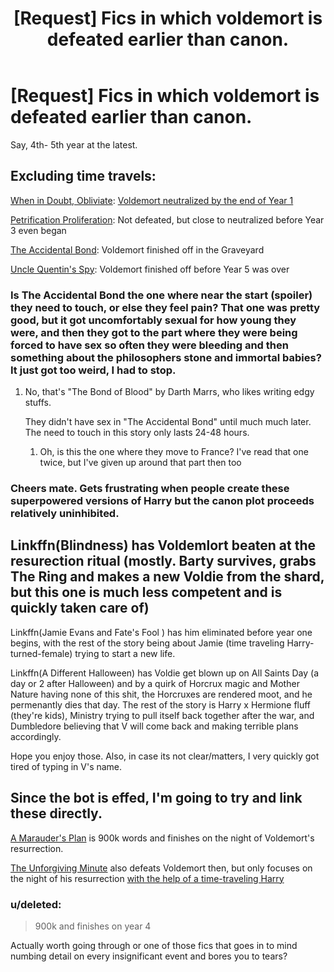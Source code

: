 #+TITLE: [Request] Fics in which voldemort is defeated earlier than canon.

* [Request] Fics in which voldemort is defeated earlier than canon.
:PROPERTIES:
:Score: 2
:DateUnix: 1495669048.0
:DateShort: 2017-May-25
:FlairText: Request
:END:
Say, 4th- 5th year at the latest.


** Excluding time travels:

[[https://m.fanfiction.net/s/6635363/1/][When in Doubt, Obliviate]]: [[/spoiler][Voldemort neutralized by the end of Year 1]]

[[https://m.fanfiction.net/s/11265467/1/][Petrification Proliferation]]: Not defeated, but close to neutralized before Year 3 even began

[[https://m.fanfiction.net/s/5604382/1/][The Accidental Bond]]: Voldemort finished off in the Graveyard

[[https://m.fanfiction.net/s/11102515/1/][Uncle Quentin's Spy]]: Voldemort finished off before Year 5 was over
:PROPERTIES:
:Author: InquisitorCOC
:Score: 4
:DateUnix: 1495670245.0
:DateShort: 2017-May-25
:END:

*** Is The Accidental Bond the one where near the start (spoiler) they need to touch, or else they feel pain? That one was pretty good, but it got uncomfortably sexual for how young they were, and then they got to the part where they were being forced to have sex so often they were bleeding and then something about the philosophers stone and immortal babies? It just got too weird, I had to stop.
:PROPERTIES:
:Author: aaronhowser1
:Score: 2
:DateUnix: 1495674708.0
:DateShort: 2017-May-25
:END:

**** No, that's "The Bond of Blood" by Darth Marrs, who likes writing edgy stuffs.

They didn't have sex in "The Accidental Bond" until much much later. The need to touch in this story only lasts 24-48 hours.
:PROPERTIES:
:Author: InquisitorCOC
:Score: 2
:DateUnix: 1495674979.0
:DateShort: 2017-May-25
:END:

***** Oh, is this the one where they move to France? I've read that one twice, but I've given up around that part then too
:PROPERTIES:
:Author: aaronhowser1
:Score: 1
:DateUnix: 1495675125.0
:DateShort: 2017-May-25
:END:


*** Cheers mate. Gets frustrating when people create these superpowered versions of Harry but the canon plot proceeds relatively uninhibited.
:PROPERTIES:
:Score: 2
:DateUnix: 1495713358.0
:DateShort: 2017-May-25
:END:


** Linkffn(Blindness) has Voldemlort beaten at the resurection ritual (mostly. Barty survives, grabs The Ring and makes a new Voldie from the shard, but this one is much less competent and is quickly taken care of)

Linkffn(Jamie Evans and Fate's Fool ) has him eliminated before year one begins, with the rest of the story being about Jamie (time traveling Harry-turned-female) trying to start a new life.

Linkffn(A Different Halloween) has Voldie get blown up on All Saints Day (a day or 2 after Halloween) and by a quirk of Horcrux magic and Mother Nature having none of this shit, the Horcruxes are rendered moot, and he permenantly dies that day. The rest of the story is Harry x Hermione fluff (they're kids), Ministry trying to pull itself back together after the war, and Dumbledore believing that V will come back and making terrible plans accordingly.

Hope you enjoy those. Also, in case its not clear/matters, I very quickly got tired of typing in V's name.
:PROPERTIES:
:Author: archangelceaser
:Score: 1
:DateUnix: 1495705623.0
:DateShort: 2017-May-25
:END:


** Since the bot is effed, I'm going to try and link these directly.

[[https://www.fanfiction.net/s/8045114/1/A-Marauder-s-Plan][A Marauder's Plan]] is 900k words and finishes on the night of Voldemort's resurrection.

[[https://www.fanfiction.net/s/8045114/1/A-Marauder-s-Plan][The Unforgiving Minute]] also defeats Voldemort then, but only focuses on the night of his resurrection [[/spoiler][with the help of a time-traveling Harry]]
:PROPERTIES:
:Author: jpk17041
:Score: 1
:DateUnix: 1495769226.0
:DateShort: 2017-May-26
:END:

*** u/deleted:
#+begin_quote
  900k and finishes on year 4
#+end_quote

Actually worth going through or one of those fics that goes in to mind numbing detail on every insignificant event and bores you to tears?
:PROPERTIES:
:Score: 1
:DateUnix: 1496077259.0
:DateShort: 2017-May-29
:END:
